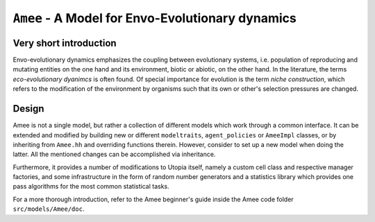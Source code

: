 
``Amee`` - A Model for Envo-Evolutionary dynamics
==================================================

Very short introduction
-----------------------

Envo-evolutionary dynamics emphasizes the coupling between evolutionary systems, i.e. population of reproducing and mutating entities on the one hand and its environment, biotic or abiotic, on the other hand. In the literature, the terms *eco-evolutionary dyanimcs* is often found. 
Of special importance for evolution is the term *niche construction*, which refers to the modification of the environment by organisms such that its own or other's selection pressures are changed.

Design
------

Amee is not a single model, but rather a collection of different models which work through a common interface.
It can be extended and modified by building new or different ``modeltraits``, ``agent_policies`` or ``AmeeImpl`` classes, or by inheriting from ``Amee.hh`` and overriding functions therein.
However, consider to set up a new model when doing the latter. All the mentioned changes can be accomplished via inheritance. 

Furthermore, it provides a number of modifications to Utopia itself, namely a custom cell class and respective manager factories, and some infrastructure in the form of random number generators and a statistics library which provides one pass algorithms for the most common statistical tasks.

For a more thorough introduction, refer to the Amee beginner's guide inside the Amee code folder ``src/models/Amee/doc``.
